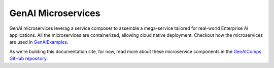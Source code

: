 .. _GenAIComps:

GenAI Microservices
###################

GenAI microservices leverag a service composer to
assemble a mega-service tailored for real-world Enterprise AI applications. All
the microservices are containerized, allowing cloud native deployment. Checkout
how the microservices are used in `GenAIExamples`_.

As we're building this documentation site, for now, read more about these
microservice components in the `GenAIComps GitHub repository`_.

.. _GenAIExamples: https://github.com/opea-project/GenAIExamples/blob/main/README.md
.. _GenAIComps Github repository: https://github.com/opea-project/GenAIComps/blob/main/README.md

